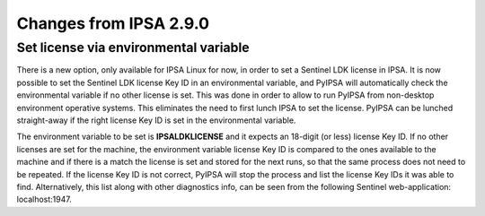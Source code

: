 Changes from IPSA 2.9.0
========================

Set license via environmental variable
---------------------------------------

There is a new option, only available for IPSA Linux for now, in order to set a Sentinel LDK license in IPSA. It is now possible to set the Sentinel LDK license Key ID in an environmental variable, and PyIPSA will automatically check the environmental variable if no other license is set. This was done in order to allow to run PyIPSA from non-desktop environment operative systems. This eliminates the need to first lunch IPSA to set the license. PyIPSA can be lunched straight-away if the right license Key ID is set in the environmental variable.

The environment variable to be set is **IPSALDKLICENSE** and it expects an 18-digit (or less) license Key ID. If no other licenses are set for the machine, the environment variable license Key ID is compared to the ones available to the machine and if there is a match the license is set and stored for the next runs, so that the same process does not need to be repeated. If the license Key ID is not correct, PyIPSA will stop the process and list the license Key IDs it was able to find. Alternatively, this list along with other diagnostics info, can be seen from the following Sentinel web-application: localhost:1947.
